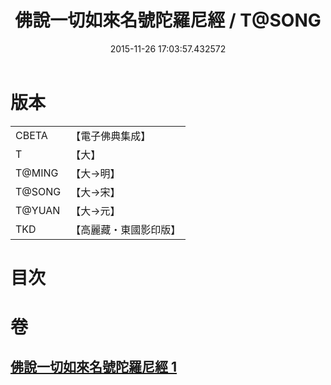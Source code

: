 #+TITLE: 佛說一切如來名號陀羅尼經 / T@SONG
#+DATE: 2015-11-26 17:03:57.432572
* 版本
 |     CBETA|【電子佛典集成】|
 |         T|【大】     |
 |    T@MING|【大→明】   |
 |    T@SONG|【大→宋】   |
 |    T@YUAN|【大→元】   |
 |       TKD|【高麗藏・東國影印版】|

* 目次
* 卷
** [[file:KR6j0580_001.txt][佛說一切如來名號陀羅尼經 1]]
